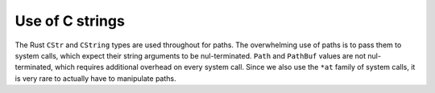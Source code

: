 ================
Use of C strings
================

The Rust ``CStr`` and ``CString`` types are used throughout for paths.
The overwhelming use of paths is to pass them to system calls,
which expect their string arguments to be nul-terminated.
``Path`` and ``PathBuf`` values are not nul-terminated,
which requires additional overhead on every system call.
Since we also use the ``*at`` family of system calls,
it is very rare to actually have to manipulate paths.
